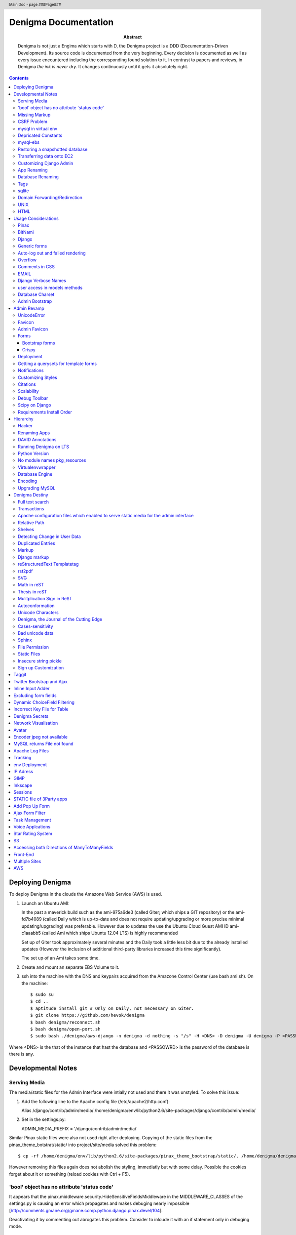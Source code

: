 .. header::
   Main Doc - page ###Page###

.. footer::
   ###Page###

=====================
Denigma Documentation
=====================

:Abstract: Denigma is not just a Engima which starts with D, the Denigma 
    project is a DDD (Documentation-Driven Development). Its source code is 
    documented from the very beginning. Every decision is documented as well as 
    every issue encountered including the corresponding found solution to it. 
    In contrast to papers and reviews, in Denigma *the ink is never dry*. It 
    changes continuously until it gets it absolutely right.

.. contents::

.. raw:: pdf

   PageBreak oneColumn

Deploying Denigma
=================

To deploy Denigma in the clouds the Amazone Web Service (AWS) is used.

1. Launch an Ubuntu AMI:

   In the past a maverick build such as the ami-975a6de3 (called Giter; which
   ships a GIT repository) or the ami-fd7b4089 (called Daily which is
   up-to-date and does not require updating/upgrading or more precise minimal 
   updating/upgrading) was preferable. However due to updates the use the
   Ubuntu Cloud Guest AMI ID ami-c1aaabb5 (called Ami which ships Ubuntu 12.04 LTS) is highly
   recommended

   Set up of Giter took approximately several minutes and the
   Daily took a little less bit due to the already installed updates (However the
   inclusion of additional third-party libraries increased this time significantly).

   The set up of an Ami takes some time.

2. Create and mount an separate EBS Volume to it.

3. ssh into the machine with the DNS and keypairs acquired from the Amazone
   Control Center (use bash ami.sh). On the machine::

   $ sudo su
   $ cd ..
   $ aptitude install git # Only on Daily, not necessary on Giter. 
   $ git clone https://github.com/hevok/denigma
   $ bash denigma/reconnect.sh
   $ bash denigma/open-port.sh
   $ sudo bash ./denigma/aws-django -n denigma -d nothing -s "/s" -H <DNS> -D denigma -U denigma -P <PASSWORD>


Where <DNS> is the that of the instance that hast the database and <PASSOWRD> is the password
of the database is there is any.

Developmental Notes
===================


Serving Media
-------------

The media/static files for the Admin Interface were intially not used and there
it was unstyled. To solve this issue:

1. Add the following line to the Apache config file (/etc/apache2/http.conf):

   Alias /django/contrib/admin/media/ /home/denigma/env/lib/python2.6/site-packages/django/contrib/admin/media/

2. Set in the settings.py:

   ADMIN_MEDIA_PREFIX = '/django/contrib/admin/media/'

Similar Pinax static files were also not used right after deploying.
Copying of the static files from the pinax_theme_botstrat/static/ into project/site/media solved this problem: ::

$ cp -rf /home/denigma/env/lib/python2.6/site-packages/pinax_theme_bootstrap/static/. /home/denigma/denigma/media

However removing this files again does not abolish the styling, immediatly 
but with some delay. Possible the cookies forget about it or something (reload 
cookies with Ctrl + F5).


'bool' object has no attribute 'status code'
--------------------------------------------

It appears that the pinax.middleware.security.HideSensitiveFieldsMiddleware in 
the MIDDLEWARE_CLASSES of the settings.py is causing an error which propagates 
and makes debuging nearly impossible
[http://comments.gmane.org/gmane.comp.python.django.pinax.devel/104].

Deactivating it by commenting out abrogates this problem. Consider to inlcude 
it with an if statement only in debuging mode.


Missing Markup
--------------

In the Wiki view.html the load markup tag raised an error. Including the 
"django.conrib.markup" in the settings.py fixed it 
[http://stackoverflow.com/questions/6399649/django-markup-templatetags-error].


CSRF Problem
------------

Submit forms such as those in the Wiki edit and search need to be tagged with a
{% csrf_token %}. This worked fine for the edit form 
[findhttp://jordanmessina.com/2010/05/24/django-1-2-csrf-verification-failed/]. 
However it failed on the search form. Deactivating by commenting out the django.middleware.csrf.CsrfViewMiddleware in the MIDDLEWARE_CLASSES resolved 
this problem, but is only a suboptimal solution. Adding a RequestContext 
handler to the render_to_response in the search view which was already present 
in the edit view resolved this issue 
[http://stackoverflow.com/questions/3197321/csrf-error-in-django].
15186745

mysql in virtual env 
--------------------

For interfacing with mysql of the purpose of database evolution 
libmysqlclient16-dev library is required 
[http://stackoverflow.com/questions/8868545/installing-mysql-for-python-within-virtual-environment].
Note that the Ubuntu 12.04 repository does not contain these specific library 
anymore, but rather that provides libmysqlclient-dev 
[http://askubuntu.com/questions/137788/problem-with-deleting-libmysqlclient16-dev-from-repository-of-12-04].

::

$ aptitude install libmysqlclient16-dev

$ pip install MySQL-python

Depricated Constants
--------------------

Runnig python denigma/manage.py migrate --list just returns that ENGINE is 
depriciated [http://jira.osqa.net/browse/OSQA-712].


mysql-ebs
---------
 
Prepare db for snapshot::

$ mysql -u root
$ FLUSH TABLES WITH READ LOCK;
$ SHOW MASTER STATUS;
$ SYSTEM sudo xfs_freeze -f /vol


Create Snapshot::

$ SYSTEM sudo xfs_freeze -u /vol
$ UNLOCK TABLES; # Release lock.
$ EXIT


Clean up::

$ sudo /etc/init.d/mysql stop
$ sudo umount /etc/mysql /var/lib/mysql /var/log/mysql /vol


Restoring a snapshotted database
--------------------------------

::

$ cd ..
$ sudo su
$ aptitude install git
$ git clone https://github.com/hevok/denigma
$ bash denigma/reconnect-ebs.sh
$ bash denigma/open-port.sh
$ sudo bash ./denigma/aws-django -n denigma -d nothing -s "/s" -H <DNS> -D denigma -U denigma -P <PASSWORD>

ec2-54-246-29-195.eu-west-1.compute.amazonaws.com

Transferring data onto EC2
--------------------------

It is considered to transfer the Denigma database directly onto an EC2 
instance. SFTP (secruity file transfer protocol) can be used via port 22 to 
directly exchange data with the EC2 instance. FileZilla can be used for this 
purpose [http://www.turnkeylinux.org/forum/support/20100413/how-do-you-get-data-and-out-ec2].
Add the keypair via settings [http://www.codestore.net/store.nsf/unid/BLOG-20111012-0812].
Settings in Ubuntu are at the terminal bar 
[http://superuser.com/questions/159846/change-filezilla-settings-in-ubuntu-linux-so-view-edit-uses-gedit].
Convert the keypair from .pem to .pkk 
[http://www.onebloke.com/2011/06/filezilla-sftp-and-amazon-ec2/].

::

$ sudo aptitude install filezilla

> Open the Site Manage
Host: <DNS>
Port: 22
Logon Type: Norma
User: Ubuntu 

> Edit > Settings
SFTP > Add keyfile...
Convert key

It is noted that when FileZilla transferes data to a EC2 instance it results 
into a block of the internet connection. Possible another port such as 21 has 
to be prefered for connecting to an EC2 instance via sFTP.


Customizing Django Admin
------------------------

Creating a admin folder in project template directory and modifying the 
original admin templates in this folder allows to do basic customization of the
admin interface. In this way for instance the title can be changed 
[http://overtag.dk/wordpress/2010/04/changing-the-django-admin-site-title/].


App Renaming
------------
A entire app can be renamed and the south migration history can be preserved by
performing defined steps [http://stackoverflow.com/questions/4566978/renaming-an-app-with-django-and-south;
https://github.com/ASKBOT/django-south-app-rename-example/commit/f7f2218af612922416b4164adae589e86de19951

Database Renaming
-----------------

There are several ways on how to rename a database. The simplest appears to use
a script which renames all tables in conjuction with another database table 
[http://stackoverflow.com/questions/67093/how-do-i-quickly-rename-a-mysql-database-change-schema-name].


Tags
----
There are at least two major reusable django apps. one is django-tagging
and the other is django-taggit
Django tagging impairs south schema migration. It raises an NoMigration 
exception similiar as reported for django.contrib.auth 
[http://stackoverflow.com/questions/2845697/south-migration-error-nomigrations-exception-for-django-contrib-auth].
The django tagging tables are now in Denigma but the app is not installed nor 
appear the tables to be probably linked. There seems to be only a relationship 
field in link table. This tables and the link relation should probaly be 
removed via raw sql statements before it is intended to implment tagging.

django-taggit, an alternative to django-tagging also some has issues. For 
instance, tags cannot direclty be added to the admin list filter but it works 
by adding tag__name instead of tags [https://groups.google.com/forum/?fromgroups=#!topic/django-taggit/9FwdigQDrJ4]. A patch was proposed for this issue 
[https://groups.google.com/forum/?fromgroups=#!topic/django-taggit/9FwdigQDrJ4].


sqlite
------

sqlite is a leightweight sql database variant. There are two versions of 
sqlite3:

One is a python module, the other is a executable application.
The manage.py dbshell uses the latter one and complains if it is not installed 
[https://groups.google.com/forum/?fromgroups#!topic/django-users/4YMFm1C14tk[1-25]].


Domain Forwarding/Redirection
-----------------------------

The frame redirection causes that numerous external links are not functional and sub 
folders are not displayed.

How to set up domain forwarding so that it
only replaces the base address?

Just to explain the problem:

Let's assume you have a server address (http://myserver.com) and you have
full root control over the server. You also have a domain (e.g. from 1&1) which
you can set up either to http or frame forwarding (http://mydomain.org).

If you do http-forwarding http://mydomain.com just redirects to the server
address (http://myserver.com) and subfolders
(http://myserver.com/subfolder/) are displayed correctly.

So if you made a frame forwarding to http://myserver.com and it works as it
displays http://mydomain.org in the address bar and the content of
http://myserver.com but if you when navigate on the site tree it does not show
any "subfolder", e.g. http://myserver.com/subfolder/. Rather than it
just converts everything to http://mydomain.org in the address bar.

So now the question is how to set it up that it displays the domain name
and the subfolders, e.g. http://mydomain.org/subfolder/, and only
replaces the base address of the server?
#
A possibility would be to edit the .htaccess file
[http://support.lunarpages.com/knowledge_bases/article/549].

The .htaccess file: [http://en.wikipedia.org/wiki/Htaccess].


Enabling user of .htaccess
[https://help.ubuntu.com/community/EnablingUseOfApacheHtaccessFiles].
Using .htaccess [http://www.joeldare.com/wiki/linux:using_.htaccess_on_ubuntu].
DNS setup: the full story: http://support.webvanta.com/support_article/615695-dns-setup-the-full-story#Makingthebasedomainnamework

Same issue: http://stackoverflow.com/questions/10112953/url-subfolders-not-shown-while-using-yahoo-maked-forwarding

Exactly the same problem: http://stackoverflow.com/questions/2208728/forwarding-from-domain-names-whithout-using-frames?rq=1

http://www.tonybhimani.com/2008/01/26/domain-redirection-using-apache-mod_rewrite-and-htaccess/

http://www.widexl.com/tutorials/mod_rewrite.html

Changing domain names with mod_rewrite: http://www.webmasterworld.com/forum92/152.htm
Name-based Virtual Host Support:  http://httpd.apache.org/docs/2.2/vhosts/name-based.html

redirect subdomains bar one: http://stackoverflow.com/questions/9712352/redirect-subdomains-bar-one

The solution to this dilema is to set up an A-Record in the DNS configuration 
of the domain provider. The nameserver of the provider can be used and the 
elastic IP address inserted into the configuration.


UNIX
----

Take the opportunity to venture in to the wonderful land of UNIX. It will make
your life much, much easier. If you have the option, install Linux beside your
Windows in a dual boot setting and after that, Django and ALL Django app 
godness is just one command away.

Most hosting environents use Linux, that's why it is better to use Linux for 
development too.

Linux + nginx + uwsgi = awesome


To run the server locally on a specific port, pass the ip to the manage.py by 
running it: ::

$ ./manage.py runserver 0.0.0.0:8001

or ::

$ ./manage.py runserver localhost:8002


HTML
----

Severel ways exist to change the color of a hyperlink. For instance it is 
possible toe add a style attribute and insert a color property.

<a herf="change-hyperlink-color.html", style="color: #CC0000">change hyperlink color</a>


Usage Considerations
====================

Storage of data on an EBS snapshot is cheap 
[https://forums.aws.amazon.com/message.jspa?messageID=172925].
Pricing for EBS snapshots:
- Daily: bytes*24
- Monthly:bytes*24*dayes of the months


Pinax
-----

Pinax is a framework build on top of Django that aims to provide several 
reusable apps. The latest development version is 0.9b1.dev10. The basic website 
tab is defined in templates/site_base.html and the actual text is localizable 
resource files like locale/LC_MESSAGES/django.po.
The django.po files are autogenerated via: ::

$ ./manage.py makemessages -l en

Gettext need to be installed to get this commadn work:
sudo aptitude install gettext


BitNami
-------

BitNami provides a DjangoStack for deploying projects in the cloud.
The updated BitNami stack includes  Django-1.5 (bitnami-django-stack_).
It mightbe interesting to try their images.
However it is not recommended to use any
stack as it restricts choices and overloads the server with application which 
might be not used as well as takes of the implementation details and limits 
customation.

.. _bitnami-django-stack: http://blog.bitnami.org/2012/11/django-15-beta-geodjango-support-for.html

Django
------

The high-level python-based web framework Django encourages rapid development 
and clean, pragmatic design. It was innitially developed by a fast-moving 
online-news operation. It was designed to hadle two challanges:

1. intensive deadlines of a newsroom

2. stringent requirements of expierenced Web developers.

Django allowas to build high-performing, elegant Web applications quickly.


Generic forms
-------------

A generic detail form as well as the admin form can not have a modifable 
created and updated field which are defined in the database model as 
auto_now_add and auto_now.


Auto-log out and failed rendering
---------------------------------

Some views such as the Wiki and the experts invoke auto-log out and wrong 
rendering of the branding etc. It appears that adding the request context to 
the render_to_response fixes this issue. It might be because things like user site name is used in the upper most templates. Inclusion of the RequestContext is sufficient to eliminate 
this issue entierly.


Overflow
--------

Longer pages lead to the inclusion of a scroll bar which provokes a shift of
the header to the left site.

It can be avoided by enforcing the scrollbar for all pages 
[http://www.daniweb.com/web-development/web-design-html-and-css/threads/336106/thirteen-ore-more-rows-in-a-table-makes-my-header-shift].

<style>body { overflow:scroll; }</style>

There are alternative solutions 
[http://hicksdesign.co.uk/journal/forcing-scrollbars-now-even-better].


Comments in CSS
---------------

The synthax for commenting in CSS code is enclosing slash-asterisk:

/* comment */

/* multiline 
comment */

For details on the synthax and base data types in CSS see 
[http://www.w3.org/TR/CSS2/syndata.html].

Ctrl + F5 reloads the cached style in the browser.


EMAIL
-----

There are two major possibilities to set up an email server.
First Configure the email server yourself or use a third party provider.
There are for instance AWS SES Google Apps' gmail 
[http://stackoverflow.com/questions/5123098/aws-ses-vs-google-apps-gmail].

The Amazon Simple Email Service (SES) can be used under the Free Tier 
[http://aws.amazon.com/ses/].

Django can easily be configured to use the SES service 
[http://hmarr.com/2011/jan/26/using-amazons-simple-email-service-ses-with-django/] via django-SES.

First of all a Email address was added to the SES account and verified.

django-ses was added to the requirements/project.txt and installed locally.

Both the Email address of ADMINS and CONTACT_EMAIL was set to the Email 
address, but neither one appeared to be cruical.
AWS access and secret keys were defined in key.py as well as email backend 
(nothing else):

AWS_ACCESS_KEY_ID = 'YOUR-ACCESS-KEY-ID'

AWS_SECRET_ACCESS_KEY = 'YOUR-SECRET-ACCESS-KEY'

EMAIL_BACKEND = 'django_ses.SESBackend'

This setup was tested locally by running the server (this was not critical) and going into the

::

$ ./manage.py shell

::

>>> from django.core.mail import send_mail
>>> send_mail("Subject", "Text", 'name@xyz.com', ['name@xyz.com'], fail_silently)

Testing now wether the server need to run to get it working.

Messaging via pasted items only works by placing DEFAULT_FROM_EMAIL constant 
into the settings.

A restriction of SES is that it only allows sending Emails, but not retrieving. 
For this purpose gmail is suitable 
[http://stackoverflow.com/questions/10640507/how-to-configure-email-accounts-like-supportxyz-com-or-feedbackxyz-com-on-aws].
In such AWS SES will be used to send mail and mail will be recieved by the 
domain's Gmail user.

After creating by account by Google APPs, domains can be added by visiting 
www.google.com/a/domain.tld. Following the instruction a html Email 
conformation can bea ccomplished. Then MX records if the domain provider need 
to be changed as instructed. This may take up to 24 hours.

DNS stands for Domain Name System (Internet address book). CNAME are for 
subdomain [http://support.google.com/a/bin/answer.py?hl=en&answer=53340].

Evolution can be configured to access Email handled by gmail 
[https://help.ubuntu.com/community/UsingGmailWithEvolution].

Office can also be configured to directly use the domain by changing the MX 
records
[http://onlinehelp.microsoft.com/en-us/office365-enterprises/gg584186.aspx].

SES can alternatively also be used with Postman and Postix
[ Using Amazon SES in Python with Postman and Postfix], but here Django will be used.

For sending Emails via gmail account a few settings need to be declared
[http://stackoverflow.com/questions/6914687/django-sending-email].

Gmail can be used to send Emails of a specfific domain via SES. However,
the Email address of this domain can not be addressed via SES as it is sayed to be blacklisted. Fortunately, it is not necessary to send Emails from Denigma to Denigma so far.  


For debugging set the following::

    EMAIL_BACKEND = 'django.core.mail.backends.console.EmailBackend'

This will have the effect that it tires to send to the console instead.

Django Verbose Names
--------------------

The representative name of a model in admin can be ovewritten via a meta class:

.. code-block:: python

    class Meta:
        verbose_name = "foo"
        verbose_name_plural = "foobars"


user access in models methods
-----------------------------

To access current user information in the models.py for templated views the request.user should be passed to the e.g. models methods. For the Admin interface the request user can be passed in the admin.py under the method save [http://stackoverflow.com/questions/10991460/django-get-current-user-in-model-save].


Database Charset
----------------
The default charset in MySQL is latin1, which is suboptimal as it only provides
a very limited character set. utf8 is the apparently best coding format. To
convert a table. To convert a given table to utf8 command this: ::
    ALTER TABLE <table_name> CONVERT TO CHARACTER SET utf8;

The whole database should better have utf8 as default set and therefore a total
conversion is required.


Admin Bootstrap
---------------
To install bootstrap look for the admin interface: ::

    $ git clone https://github.com/gkuhn1/django-admin-templates-twitter-bootstrap/
    $ pip install -e git+https://github.com/gkuhn1/django-admin-templates-twitter-bootstrap/#egg=django-admin-templates-twitter-bootstrap


An alternative alpha version of a restyling of the django admin done with Bootstrap
 can simple be plugged in by installing the app [https://github.com/riccardo-forina/django-admin-bootstrapped].

Other apps providing bootstrap templates for django.contrib:

- https://github.com/michaelhelmick/django-bootstrap-admin
- https://github.com/gkuhn1/django-admin-templates-twitter-bootstrap
- https://github.com/riccardo-forina/django-admin-bootstrapped
- https://github.com/aobo711/bootstrap-django-admin
- https://github.com/zbyte64/django-hyperadmin

Admin Revamp
============
A django-nuke uses a class per page and populate templates with widgets (php-nukes_).
A POC of django-hydro the widget composition framework using bootstrap
[https://github.com/amirouche/django-hydro].

django-hydro was renamed into django-composite [https://github.com/django-composite/django-composite-admin].
[https://speakerdeck.com/amiramazig/django-composite]

.. php-nuke: http://en.wikipedia.org/wiki/PHP-Nuke

UnicodeError
------------

Some text raise UniCodeError when tried to print to terminal.
The follwing transformation solves this problem:
text = text.encode('ascii', 'ignore') 
[http://stackoverflow.com/questions/3224268/python-unicode-encode-error].


Favicon
-------
The small icon in the address bar is called favicon.ico [1].
There are eat least three different ways to implement it [2].
1. On apache server by adding this to the httpd.conf [2,3]: ::
    LoadModule alias_module modules/mod_alias.so
    <LocationMatch "^/favicon.ico">
        SetHandler default
    </LocationMatch>
    alias /favicon.ico /home/denigma/denigma/media/img/favicon.ico
2. On URLconf [2,4-5]: ::
    url(r'^favicon\.ico$', 'django.views.generic.simple.redirect_to',
       {'url': '/media/img/favicon.ico'}), # Site icon
3. In the base template header (such as theme_base.html) [2,5]: ::
    <link rel="shortcut icon" type="image/x-icon" href="/media/img/favicon.ico">
    <link href="/media/img/favicon.ico" rel="icon" type="image/x-icon">

All three were implemented but only third approach seems to work.
The respective icon was generate with GIMP by using a png to start with
If transparency is desired an alpha layer (if not allready there) and
the background color removed. The ong was scaled to 16x16 pixel (px) [6,7].

[1] http://en.wikipedia.org/wiki/Favicon
[2] http://community.webfaction.com/questions/774/create-an-icon-for-a-django-app
[3] http://www.pkshiu.com/loft/archive/2008/08/serving-favicon-in-an-django-app-using-apache
[4] http://www.netboy.pl/2011/10/add-favicon-ico-robots-txt-to-a-django-project/
[5] http://www.codekoala.com/blog/2008/setup-faviconico-django/
[6] http://www.aha-soft.com/faq/make_website_icon.htm
[7] http://tools.dynamicdrive.com/favicon/

Admin Favicon
-------------
In Django-1.4 the Favicon did not appear in the admin for unknown
reason as it worked well in Django-1.3. Several ways allow to put
an favicon into the admin [http://jaredforsyth.com/blog/2010/apr/6/giving-django-admin-favicon/].


Forms
-----

Bootstrap forms
~~~~~~~~~~~~~~~
To inlcude a bootstrap form to the following [1]: ::
   {% load bootrap_tags %}
   ...
   <form>
      <legend>A Form</legend>
      {% csrf_token %}
      {{ form|as_boostrap }}
      <div class="form-actions">
        <a href="form-actions">
        <button type="submit" class="btn btn-primary">Save changes</button>
     </div>
   </form>

Dropdown should better be triggered by hover [2-4].

[1] https://github.com/pinax/pinax-theme-bootstrap
[2] https://github.com/chrisdev/pinax-theme-foundation/pull/19
[3] http://stackoverflow.com/questions/8878033/how-to-make-twitter-bootstrap-menu-dropdown-on-hover-rather-than-click
[4] http://jsfiddle.net/ekjxu/

Crispy
~~~~~~
The best way to have DRY django form is `django-crispy` form which allow to define the form in python and provides tag
and filter to quickly render forms in a div format while providing an eneromous amount of capability to configure and 
control rendered HTML [https://github.com/maraujop/django-crispy-forms]. `crispy-forms` is very well documented:
[http://django-crispy-forms.readthedocs.org/en/d-0/index.html].


Deployment
----------
The requirements are not installed on the local env.
On installing the requirements locally, it was found that MySQL-python-1.2.4b3 could not be installed
because distribute was only version 0.6.24, but version 0.6.28 is required. The same version is
installed on the global pip on deployment. It was also noted that MySQL-python had to be pythoinstalled
extra during deployment. Therefore, the most rational explaination might be that pip failed during
deployment. virtualenv & distribute shall be always kept up-to-date: ::

    . env/bin/activate
    pip install --upgrade distribute

Need ot figure out how to update virtualenv.


Getting a querysets for template forms
--------------------------------------
In order to obtain a queryset from template forms for many-to-many relationships,
the `.getlist('field') can be used on the request.POST method.


Notifications
-------------
[https://github.com/yourcelf/btb/issues/3]


Customizing Styles
------------------
The bootstrap hero-unit was modified to have less margin: ::

}
.hero-unit {
  padding: 6px; /* 60 */
  margin-bottom: 30px; /* 3 */
  background-color: #f5f5f5; /* f5f5f5; 993399 FF99CC */ FFEEEE ffeeff
  -webkit-border-radius: 6px;
  -moz-border-radius: 6px;
  border-radius: 6px;
}

Citations
---------
If you want to build a ship, do not drum up the men to gather the wood, divide the work and give orders.
Instead teach them to yearn for the vast and endless sea. - Antoine de Saint-Exupery

If you want to construct an Enigma do not drum up the mean to gather the pieces, divide the work and give orders.
Instead teach them to yearn the vast and endless possibilities of Denigma. - Hevok


Scalability
-----------
A scalable system doesn't need to change when the size of the problem changes.
* Accommodate increased usage
* Accommodate increased data
* Maintainable.

There are two kinds of scalabality:
* Vertical scalability: buying more powerful hardware, replacing what you already own.
* Horizontal scalability: buying additional hardware, supplementing what you already own.

Horizontal scalability is the ability ro increase a system's capacity by adding more
processing units (services)


Debug Toolbar
-------------
Since Django-1.4 the developmental status side bar does not react to hide any more.
Upgrading to djang-toolbar-0.9.4 solved this issue.


Scipy on Django
---------------
Scipy installation conflicts with Django which can be resolved by putting the following
into the httpd.conf which does something about sub interpreters [1]: ::

    <Directory /usr/local/www/wsgi-scripts>
        WSGIApplicationGroup %{GLOBAL}
           Order allow,deny
           Allow form all
    </Directory>

[1] http://stackoverflow.com/questions/7819588/using-scipy-stats-stats-in-django-after-deployment


Requirements Install Order
--------------------------
pip does not install the packages in a requirements file in order [1-2]. Install separate requirements file enables to control
the order (e.g. install numpy before Biopython).

[1] http://stackoverflow.com/questions/10937735/installing-three-packages-at-once-fails-pip-install-numpy-pil-aptus-but-indiv
[2] http://stackoverflow.com/questions/5394356/how-to-specify-install-order-for-python-pip

MySQL-python was not installed after deployment.


Hierarchy
=========
django-mptt enables the construction of relational tree structures
[http://django-mptt.github.com/django-mptt/index.html#].
To enable mptt needs added to the requirements, installed and added to the installed apps in Config: ::

     nano requirements/project.txt
     ...
     -e git+https://github.com/django-mptt/django-mptt/#egg=django-mptt
     ...

     nano settings.py
     ...
     INSTALLED_APPS = (
     ...
     'mptt',
     ...

In order to add hierarchy to an model import `MPTTModel` and `TreeForeignKey`.
Then lets the model inherit from MPTTModel instead of models.Model and add a parent field as well as
a MPTTMeta class defining the name/title field: ::

    nano models.py
    ...
    from mptt.models import MPTTModel, TreeForeignKey
    ...
    class Classification(MPTTModel):
    ...
        parent = TreeForeignKey('self', null=True, blank=True, related_name='children')
        ...
        class MPTTMeta:
           order_insertion_by = ['title'] # or name or something similar.
        ...
If it is added to an model with existing data it will ask for default values by doing a south data
migration. Simply specify 0 for those, but make sure to run in the ./manage.py shell tree rebuild: ::

    ./manage.py schemamigration annotations --auto
    ./manage.py migrate annotations
    ./manage.py shell
    from annotations.models import Classification
    Classification.objects.rebuild()

That is it, the model should now support hierarchical structures.
To display the hierarchy in the view/template load the `{% mptt_tags %}` template tag
and iterate over the recursetree passed data objects: ::

    nano views.py
    ...
    def classifcations(request):
        return render_to_response("classifications.html",
                            {'nodes': Classification.objects.all()},
                            context_instance=RequestContext(request))
    ...

    nano classifcations.html
    ...
    {% load mptt_tags %}
    <ul>
        {% recursetree nodes %}
            <li>
                {{ node.name }}
                {% if not node.is_leaf_node %}
                    <ul class="children">
                        {{ children }}
                    </ul>
                {% endif %}
            </li>
        {% endrecursetree %}
    </ul>
    ...

An the name of parent attribute does not to be `parent`, but than has to be specified in the MPTTMeta class: ::

    nano models.py
    ...
    MPTTMeta:
        order_insertion_by = ['name']
        parent_attr = 'category'
    ...

MPTT hierarchy can be integrated with the admin by subclasssing `MPTTModelAdmin` and registration: ::

    nano admin.py
    ...
    from models import Classification
    ...
    from mptt.admin import MPTTModelAdmin
    ...
    class ClassificationAdmin(MPTTModelAdmin): pass
    admin.site.register(Classification, ClassificationAdmin)

However this works not well in combination with django-reversion. Either one can be used combined mixins do not
work as both provide alternative template for the list view [http://django-mptt.github.com/django-mptt/mptt.admin.html].

MPTT has `TreeManyToManyField`, thus it might be possible to have a child with more than one parent.
Althought the structure does not remain a tree anymore, it becomes a graph.

Hacker
------
A hacker is someone who strives to solve problems in elegant and ingenious
ways. Part of the path to elegantly solving problems is to use tools that solve
sub-problems very-well.


Renaming Apps
-------------
The gallery app will be renamed to media to accommodate a more general purpose.
The photourl model will be renamed to image as it is more appropriate.

The many-to-many tables had to be altered manually with raw sql: ::

    ALTER TABLE data_entry_images CHANGE photourl_id image_id INT NOT NULL;
    ALTER TABLE data_change_images CHANGE photourl_id image_id INT NOT NULL;
    ALTER TABLE blog_post_images CHANGE photourl_id image_id INT NOT NULL;
    ALTER TABLE annotations_species_images CHANGE photourl_id image_id INT NOT NULL;
    ALTER TABLE annotations_tissue_images CHANGE photourl_id image_id INT NOT NULL;
    ALTER TABLE taxonomy_images CHANGE photourl_id image_id INT NOT NULL;


DAVID Annotations
-----------------
The DAVID API python bindings require suds. suds conflicts with the DjDt django debug toolbox.
Specifically an error is raised during authentication
[http://stackoverflow.com/questions/10071005/nonetype-object-has-no-attribute-str-in-suds].
suds-htj claims to have eliminated this issue [https://github.com/bradleyayers/suds-htj/tree/master/suds].


Running Denigma on LTS
----------------------
MySQLdb installation faileD with `EnvironmentError: mysql_config not found`.

    aptitude install libmysqlclient-dev
    pip install MySQL-python

Executing ./manage.py runserver fails with this error:
 _mysql_exceptions.OperationalError: (1130, "Host 'ip-10-48-111-27.eu-west-1.compute.internal' is not allowed to connect to this MySQL server")

Also the EBS appears not to be connected.
Perhaps because the secruity group need to be default.

Python Version
--------------
The hypergeomtric test requires a lngamma function. Scipy provides it, but as Scipy has known
issues with virtualenv django deployment alternative solutions are seeked. Python build-in math
module provides also an lngamma function, however this was also included in 2.7+ versions.
For this reason it is considered to install Python-2.7.4 and make it to the default installation.

ln -sf /home/ubuntu/Downloads/Python-2.7.3/python /usr/bin/python

ls -l /usr/bin/python*

apt-get install python2.7

ln -s /usr/bin/python2.7 /usr/bin/python

sudo update-alternatives --install /usr/bin/python python /usr/bin/python2.7 40


http://stackoverflow.com/questions/5233536/python-2-7-on-ubuntu

http://eli.thegreenplace.net/2011/10/10/installing-python-2-7-on-ubuntu/

http://www.linuxquestions.org/questions/debian-26/change-default-python-version-605397/

http://www.linuxquestions.org/questions/debian-26/how-do-i-get-apt-get-to-completely-uninstall-a-package-237772/

http://stackoverflow.com/questions/8764562/installed-a-python2-7-as-an-alternate-but-path-to-default-2-6-is-destroyed-sys

http://forums.debian.net/viewtopic.php?p=84898

http://codeghar.wordpress.com/2009/01/27/update-alternatives-in-debian/


http://devopsni.com/blog/2012/03/installing-python2-and-python3-on-ubuntu-maverick/

apt-get install python2.7
apt-get remove python-virtualenv
wget http://pypi.python.org/packages/source/v/virtualenv/virtualenv-1.7.1.2.tar.gz
tar xzf virtualenv-1.7.1.2.tar.gz
cd virtualenv-1.7.1.2.tar.gz
/usr/bin/python2.6 setup.py install
apt-get install liblzma-de
apt-get install libgdbm-dev

wget http://python.org/ftp/python/2.7.3/Python-2.7.3.tgz

pip install orb
orb init2.7 env

upgrading python seems to be more challenging as initial anticipated. Therefore it is considered to
deploy Denigma directly onto an Ubuntu instance with LTS 12.4 and Python-2.7 installed as default.


No module names pkg_resources
-----------------------------
On deployment the requirement were not installed at all and checking the pip freeze in the virtualenv raised an error,
which was also raised during installation.

An apparent solution is to fix distribute with this command: ::

    curl http://python-distribute.org/distribute_setup.py | python

However, closer inspection of the root of this error gave a simplier solution. It turns out that that the distribute
installation in the virtualenv corrupts it. Therefore this command was excluded from aws-django deplyoment script: ::

    sudo pip -E /home/$LOCAL_USER/env install distribute


Virtualenvwrapper
-----------------
http://virtualenvwrapper.readthedocs.org/en/latest/

#234567891123456789212345678931234567894123456789512345678961234567897123456789



Database Engine
---------------
Moving to the newest Ubuntu version caused issues with ForeignKeys to new created tables
[http://stackoverflow.com/questions/6178816/django-cannot-add-or-update-a-child-row-a-foreign-key-constraint-fails].
The reason for this was that the all Denigma db tables were MyISAM but the most recent version of MySQL has
InnoDB as default. Therefore all tables were converted into InnoDB in one go.

References:
http://highervisibilitywebsites.com/convert-your-mysql-database-myisam-innodb-and-get-ready-drupal-7-same-time

http://kvz.io/blog/2010/04/27/convert-all-tables-to-innodb-in-one-go/


Encoding
--------

SELECT default_character_set_name FROM information_schema.SCHEMATA
WHERE schema_name = "database_name";


To switch the charset default of the entire database run: ::

    ALTER DATABASE <database_name> CHARACTER SET utf8;

mysqldump --add-drop-table database_to_correct | replace CHARSET=latin1 CHARSET=utf8 | iconv -f latin1 -t utf8 | mysql database_to_correct

mysqldump --add-drop-table denigma | replace CHARSET=latin1 CHARSET=utf8 | iconv -f latin1 -t utf8 | mysql denigma

(env)root@ip-10-227-123-178:/home/denigma# mysqldump --add-drop-table denigma | replace CHARSET=latin1 CHARSET=utf8 | iconv -f latin1 -t utf8 | mysql denigma
mysqldump: Got errno 32 on write

mysqldump --add-drop-table denigma | replace CHARSET=latin1 CHARSET=utf8 | iconv -f latin1 -t utf8 | mysql
denigma

annotation_tissue, blog_post, datasets_gendr, datasets_reference, lifespan_factor

Upgrading MySQL
---------------
MySQL 5.6 is released an upgrade should work as described here:
[http://www.ovaistariq.net/490/a-step-by-step-guide-to-upgrading-to-mysql-5-5/]

Download binary: ::

    cd /root/
    wget http://dev.mysql.com/get/Downloads/MySQL-5.5/mysql-5.5.11-linux2.6-i686.tar.gz/from/http://mysql.llarian.net/
    http://dev.mysql.com/downloads/mysql/5.6.html


Denigma Destiny
===============
There shall always be a development version of Denigma and
eventually an experimental Destiny version which has
fundamental differences in conceptions:

| Denigma Development
| Ubuntu 12.04
| Python 2.7.3
| Django 1.4.2
| MySQL 5.5
| Engine=InnoDB
| Encoding=utf8

| Denigma Destiny
| Ubuntu 12.04
| Python 3.01
| Django 1.5.1
| PostgresSQL


References:
* http://codex.wordpress.org/Converting_Database_Character_Sets
* http://en.gntoo-wiki.com/wiki/Convert_latin1_to_UTF-8_in_MySQL
* http://www.bluebox.net/news/2009/07/mysql_encoding/
* http://blog.hno3.org/2010/04/22/fixing-double-encoded-utf-8-data-in-mysql/
* http://pastebin.com/iSwVPk1w
* http://en.gentoo-wiki.com/wiki/Convert_latin1_to_UTF-8_in_MySQL
* http://www.bothernomore.com/2008/12/16/character-encoding-hell/
* http://manpages.ubuntu.com/manpages/hardy/man1/iconv.1.html
* http://blog.oneiroi.co.uk/mysql/converting-mysql-latin1-to-utf8/
* http://blogs.law.harvard.edu/djcp/2010/01/convert-mysql-database-from-latin1-to-utf8-the-right-way/

Full text search
----------------
As InnoDB lacks full text-search, it can be supported via Sphinx http://astellar.com/2011/12/replacing-mysql-full-text-search-with-sphinx/].

Transactions
------------
Bulk updates of data records can be achieved with the use of transactions.
Simply decorate the function that requires bulk update with transaction commit on success: ::

    from django.db import transaction

    @transaction.commit_on_success
    def function():
        i = 1
        entries = Entry.objects.all()
        for entry in entries:
            entry.rank = i
            i += 1

Reference:
* http://stackoverflow.com/questions/3837699/bulk-updating-a-table
* http://stackoverflow.com/questions/9521936/django-bulk-update-based-on-calculation

Apache configuration files which enabled to serve static media for the admin interface
--------------------------------------------------------------------------------------
# Steps that were undertaken to serve media but later found to be not required:

## Copy all admin media files to project media folder:
cp -a /home/denigma/env/lib/python2.6/site-packages/django/contrib/admin/media/* /home/denigma/denigma/media

## Establish a link between the admin media and served media:
sudo ln -s /home/denigma/env/lib/python2.6/site-packages/django/contrib/admin/media/ /var/www/media


Relative Path
-------------
Python modules (including Django apps) have a __path__ attribute which informs where they are on
the filesystem: ::

    import os, app; path = os.path.abspath(app.__path__)

Similiar the path to the project can be set in configuration like this: ::

   PROJECT_ROOT = os.path.dirname(os.path.abspath(__file__))


Shelves
-------
Inclusion of shelves for the annotation mapping algorithm leads to appearance of the following warning multiple times
whenever the development server is restarted: ::

    Exception TypeError: "'NoneType' object is not callable" in  ignored

This circumstance is well known and related ot the not properly closed shelves
[http://www.gossamer-threads.com/lists/python/dev/755445].
An solution might be to only open the shelves if an mapping will be instanced. However as long it does not appear to
cause any major performance decrease or problems it is not considered to be an main issue.

TODO list manager app.
multi-ser-functionality

Detecting Change in User Data
-----------------------------
Changes made on the user model can be registered with the use of a "pre_save".
signale.kwargs['instance'] will contain the updated record and the old record can be
obtained with "User.obects.get(id=user.id) if user.pk else None".

Duplicated Entries
------------------
Whiching entries via the Q function e.g. filtering on tags and categories, resulted in duplicated entries within the
queryset. Adding the method `distinct` on the queryset eliminated duplicates.


Markup
------

Different leightweight markup languages have all their own strength and weakenings
[http://vimeo.com/14300874].

Django markup
-------------
Django contrib markup is marked for deprication.
Therefore a replacement needs to be considered.
Some libraries are contenders in this space.

django-stify: http://code.google.com/p/django-rstify/
https://github.com/bartTC/django-markup
http://packages.python.org/django-markup/
django-MarkWhat: https://github.com/Alir3z4/django-markwhat

reStructuredText Templatetag
----------------------------
The restructuredtext templatetag provided by django contrib markup module has 
problems with rendering the title if it appears immeditaly at the beginning.
This attributed to a normal behaviour of docutils and several there are several
solutions_. The best approach appears to be the use of the html_body instead of
fragment. Therefore an optimazed templatetag called "reST" was created.

.. _solutions: https://groups.google.com/forum/?fromgroups=#!topic/django-users/E_eOAwzCS4I


rst2pdf
-------
Converting an reST file into a PDF causes problems with the images.
It seems the error stems from being PIL having not zlib support
(rst-pil-problem_).
Prior installation of some dependencies before installing PIL with pip is claimed to resolve
this issue (install-python-imaging-library-pil_).

A possible solution path is the following (install-pil-virtualenv-on-ubuntu_):

1. Install the build dependencies: ``sudo apt-get build-dep python-imaging``
2. Symlink the libraries : ::

    sudo ln -s usr/lib/`uname -i` -linux-gnu/libfreetype.so /usr/lib/ # sudo ln -s /usr/lib/x86_64-linux-gnu/libfreetype.so /usr/lib/
    sudo ln -s usr/lib/`uname -i` -linux-gnu/libjpeg.so /usr/lib/ # sudo ln -s /usr/lib/x86_64-linux-gnu/libz.so /usr/lib/
    sudo ln -s usr/lib/`uname -i` -linux-gnu/libz.so /usr/lib/ # sudo ln -s /usr/lib/x86_64-linux-gnu/libjpeg.so /usr/lib/

    # Note: Substitute "i386-linux-gnu" for "x86_64-linux-gnu" if on i386

3. Install Python Image Library: ``pip install PIL``

.. _install-python-imaging-library-pil: http://askubuntu.com/questions/156484/how-do-i-install-python-imaging-library-pil
.. _rst-pil-problem: https://groups.google.com/forum/?fromgroups=#!msg/rst2pdf-discuss/4aCt9bRWSO8/ULJ9QC2-EskJ
.. _install-pil-virtualenv-on-ubuntu: http://www.sandersnewmedia.com/why/2012/04/16/installing-pil-virtualenv-ubuntu-1204-precise-pangolin/

Reportlab 2.6 does not work well with rst2pdf, although Reportlab2.5 works.
There are two possibilities either monkey path rst2pdf/reportlab or use the
older version (rst-reportlab-issue_).

The alternative is to change line 527 in rst2pdf/styles.py: ::

    reportlab.platypus.tables.CellStyle1.fontname=self['base'].fontName

    # to:

    reportlab.paltypus.tables.CellStyle.fontname=self['base'].fontName

.. _rst-reportlab-issue: http://code.google.com/p/rst2pdf/issues/detail?id=474

rst2pdf can generate presentations with the command `rst2pdf file.rst -b1 -s slides.style`
whereby file containing style information is supplied (rst-presentations_).

.. _rst-presentations: http://lateral.netmanagers.com.ar/stories/BBS52.html

SVG images are supported by rst2pdf if svglib is installed: ``pip install svglib``

To activate math install the following dependencies__: ::

    apt-get install libpng-dev libjpeg8-def libfreetype6-dev
    pip install matplotlib

.. __dependencies: http://stackoverflow.com/questions/9829175/pip-install-matplotlib-error-with-virtualenv

Further information can be found in the rst2pdf-manual_.

.. _rst2pdf-manual: http://rst2pdf.googlecode.com/svn/trunk/doc/manual.txt

rst can also alternatively be used with S5 which is a presentation way
embedded in the browser (rst2s5_)

.. _rst2s5: http://docutils.sourceforge.net/docs/user/slide-shows.html

SVG
---
svg are vectorized graphics. They can be created with for instance inkscape_.
rst2pdf can incorporate SVGs into documents, though
a library need to be installed. There are two alternative libraries producing
slightly different visual representations of SVGs (issues-with-svgs_): ::

  1. svglib: ``pip install svglib``
  2. UniConverter_

.. _inkscape: http://inkscape.org/
.. _issues-with-svgs: http://code.google.com/p/rst2pdf/issues/detail?id=188
.. _UniConverter: http://sk1project.org/modules.php?name=Products&product=uniconvertor&op=download

SVG support requires extra software installed. For best quality the `inkscape extension`_ can be used
and pdfs generated with it that can in turn be used by rst2pdf.

.. _`inkscape extension`: https://groups.google.com/forum/?fromgroups=#!topic/rst2pdf-discuss/lKbXk-c2PtM

svg2rlg_ is an updated alternative to other svg libraries.

.. _svg2rlg: https://groups.google.com/forum/?fromgroups=#!topic/rst2pdf-discuss/QXeHG_Gq8T0

Math in reST
------------
There are many ways to embed math formulas into reST (math-in-reST_).

.. _math-in-reST: http://forrestyu.net/art/math-in-restructuredtext/

Thesis in reST
--------------
Straight reST can be used write a `master thesis`_
and modified version of Sphinx can produce a PhD thesis (sphinxtr_).
A modified rst2html generates nice `research articles`_
A `reST API`_ is available online.
A nature science bibliothek extension of sphinx manages scientifc citations (sphinx-natbib_).

.. _`master thesis`: http://blogs.igalia.com/mrego/2009/11/23/mswl-ends-master-thesis-restructuredtext/
.. _sphinxtr: http://jterrace.github.com/sphinxtr/singlehtml/index.html#document-index.]
.. _`research articles`: http://www.loria.fr/~rougier/coding/python.html
.. _`reST API`: http://rst.projectfondue.com/
.. _sphinx-natbib: http://wnielson.bitbucket.org/projects/sphinx-natbib/
.. _latex_rest: http://comments.gmane.org/gmane.text.docutils.user/6644


Mulitplication Sign in ReST
---------------------------
muplication sign or related special characters can be inserted into a reST document by
`inserting the unicode character`_.


.. _`inserting the unicode character`: http://stackoverflow.com/questions/6369049/how-do-i-write-the-multiplication-sign-in-restructuredtext-rest

Autoconformation
----------------
In bash scripts user input questions should be autoconfirmed.
One way is to implement this automation is to flag installation commands
with -y (confirmaton-scripting_).

.. _confirmation-scripting: http://stackoverflow.com/questions/7410771/handling-input-confirmations-in-linux-shell-scripting

Unicode Characters
------------------
The Unicode Transformation Format is a standard that assigns a code point (a
number) to each character in every supported language. For looking up a
character code it is here refered to a list of utf8-characters_.

.. _utf8-characters: http://www.periodni.com/unicode_utf-8_encoding.html

Denigma, the Journal of the Cutting Edge
----------------------------------------
Denigma is become a journal of the next generation. On Denigma articles are continuously peer reviewed, rather than
``one time peer-reviewed and forget about it``.


Cases-sensitivity
-----------------
MySQL tables with a utf8 characterset (woth utf8_unicode_ci) do not allow `case-sensitive lookups`_.
`Changing the collation status`_ to utf8_bin should resolve this issue::

    ALTER TABLE tabel_name CONVERT TO CHARACTER SET utf8 COLLATE utf8_bin;

.. 'case-sensitive lookups`: http://stackoverflow.com/questions/5354061/multiple-different-results-returned-on-case-sensitive-exact-query-in-django
.. _`Changing the collation status`: http://stackoverflow.com/questions/742205/mysql-alter-table-collation

Alternatively__::

    ALTER TABLE table_name collate=utf8_bin;

.. __: http://stackoverflow.com/questions/4784168/how-to-change-collation-to-utf8-bin-in-one-go
http://stackoverflow.com/questions/6050014/how-do-you-change-the-collation-type-for-a-mysql-column

MySQL has 4 levels of collation: server, database, table, column. Changing th collation of the server,
database or table, will not change the setting for each column, but changes the default collations.

Bad unicode data
----------------
A field saved as string raises the Bad unicode data Error (here title of reference fetch from Bio Entrez).
Transforming the string into unicode prior to saving the object solves this issue.

  self 	<Study: [Bad Unicode data]>
  args 	()
  e 	AttributeError("'Cursor' object has no attribute '_last_executed'",)
  kwargs 	{'title': u'TGF-\u03b2 and insulin signaling regulate reproductive aging via oocyte and germline quality maintenance.'}

Similar issues were reoprted with the utf8_bin collation (simple-non-ascii-string_).
Python decoding mechanism might also be handy with solving such  (django-unicodeerror_).

.. _simple-non-ascii-string: http://stackoverflow.com/questions/2168816/django-headache-with-simple-non-ascii-string
.. _django-unicodeerror: http://stackoverflow.com/questions/3798137/djangounicodedecodeerror-and-force-unicode


Sphinx
------
On of the greatest wonders of the world is Sphinx: the python Auto-documentation

Sphinx can be used to document python code (Using-Sphinx-to-Document-Python-Code_).
It is easy to use and will generate HTML, LaTeX, PDF, and more.

.. _Using=Sphinx-to-Document-Python-Code: http://www.youtube.com/watch?v=LQ6pFgQXQ0Q


File Permission
---------------
The default apache2 group and username is www-data. It is defined in the following files:

/etc/apache2/apache2.conf
/etc/apache2/envvars

The current apache2 process user are:
[s -aux | grep apache2

chgrp -R www-data denigma/
chmod -R g+w denigma/
http://stackoverflow.com/questions/13157364/django-production-errno-13-permission-denied
http://stackoverflow.com/questions/1682440/permission-denied-error-with-django-while-uploading-a-file
http://stackoverflow.com/questions/11791833/errno-13-permission-denied-media-folder-with-localhost

Static Files
------------
A static folder in the project root includes all the project-specific (and not app specific) static files.
The folder's path is then add to STATICFILES_DIRS_.
This static folder is different than STATIC_ROOT folder where the collectstatic
management command collects all `static files for deployment`_.

These need to be separeted becuase the first onse is checked into version control,
while the second is not.

.. _STATICFILES_DIRS: https://docs.djangoproject.com/en/dev/ref/contrib/staticfiles/#staticfiles-dirs
.. _`static files for deployment`: https://docs.djangoproject.com/en/dev/ref/settings/#std:setting-STATIC_ROOT

Insecure string pickle
----------------------
Fetching specific references raises ``Insecure string pickle``. It is probably caused due to
cPickles pickle behaviour. Specifically cPickle is used by shelve.

It is possible to circumvent it by using explicitly `pickle instead of cPickle`_:

.. sourcecode:: python

    import shelve
    import pickle
    shelve.Pickler = pickle.Pickler
    shelve.Unpickler = pickle.Unpickler

.. _`pickle instead of cPickle`: http://mail.python.org/pipermail/python-list/2000-February/062597.html

Sign up Customization
---------------------
The account creation sign up form can apparently not been customized::

    class SignupForm(GroupForm):

        username = forms.CharField(
            label = _("Username"),
            max_length = 30,
            required=False,
            widget = forms.TextInput()
        )
        password1 = forms.CharField(
            label = _("Password"),
            widget = forms.PasswordInput(render_value=False)
        )
        password2 = forms.CharField(
            label = _("Password (again)"),
            widget = forms.PasswordInput(render_value=False)
        )
        email = forms.EmailField(widget=forms.TextInput())
        confirmation_key = forms.CharField(
            max_length = 40,
            required = False,
            widget = forms.HiddenInput()
        )

        def __init__(self, *args, **kwargs):
            super(SignupForm, self).__init__(*args, **kwargs)
            if REQUIRED_EMAIL or EMAIL_VERIFICATION or EMAIL_AUTHENTICATION:
                self.fields["email"].label = ugettext("Email")
                self.fields["email"].required = True
            else:
                self.fields["email"].label = ugettext("Email (optional)")
                self.fields["email"].required = False

        def clean_username(self):

            # If no username is given try to use the nick of the email address:
            print("clean_username")
            if not self.cleaned_data["username"] and self.cleaned_data["email"] and "@" in self.cleaned_data["email"]:
                print self.cleaned_data['email']
                self.cleaned_data["username"] = self.cleaned_data['email'].split('@')[0].replace('.', '_')
                print self.cleaned_data['username'], self.cleaned_data['email']

Taggit
======
Tags are not preserved by recovering delete objects via reversion.

Twitter Bootstrap and Ajax
==========================
Ajax can be effectively used with bootstrap in a Django project (`bootstrap-ajax.js`_).
This is wonderfully illustrated in an example tasks project (`bootstrap-ajax-demo`_)

.. _`bootstrap-ajax.js`: http://paltman.com/2012/08/23/twitter-bootstrap-and-ajax/
.. _`bootstrap-ajax-demo`: https://github.com/eldarion/bootstrap-ajax-demo/blob/master/requirements.txt

Inline Input Adder
==================
The dynamic addition of form to a formset can be achieved with JavaScript (inline-input-adder_).
This was applied on the Todo app.

.. _inline-input-adder: http://stellarchariot.com/blog/2011/02/dynamically-add-form-to-formset-using-javascript-and-django/

Excluding form fields
=====================
Generally fields which should not be editable at all can be excluded from admin forms
and modelforms simply be setting ``editable=False`` as parameter in the model field definition.

In the ModelAdmin ts possible to dynamically populate the exclude attribute in get_form method.
For instance if the user is not the superuser one or more certain field(s) can be
explicitly excluded (change-a-django-form-field-to-a-hidden-field_):

.. sourcode:: python

    class EntryModelAdmin(admin.ModelAdmin):
        def get_form(self, request, obj=None, **kwargs):
            self.exclude = []
            if not request.user.is_superuser:
                self.exclude.append('field_to_hide')
            return super(EntryModelAdmin, self).get_form(request, obj, **kwargs)

For excluding form fields in non-admin forms. In the respective forms the fields can be marked as hidden.
To do this modifify/overwrite the get_context_data to include to following statement:

.. sourcecode:: python

    # views.py
    ...
    from django import forms
    ...
    class SomeView(UpdateView):
        ...
        def get_context_data(self, **kwargs):
            super(SomeView, self).get_context_data(**kwargs)
            form.fields['field_name'].widget = forms.HiddenInput()

.. sourcecode:: python

    # forms.py
    class MyModelForm(forms.ModelForm):
        def __init__(self, *args, **kwargs):
             hide_condition = kwargs.pop('hide_condition', None)
             super(MyModelForm, self).__init__(*args, **kwargs)
             if hide_condition:
                 self.fields['fieldname'].widget = forms.HiddenInput()
                 # or alternatively: del self.fields['fieldname'] to remove it from the form altogether.

.. sourcecode:: python

   # views.py
   form = MyModelForm(hide_condition=True)

A field that is set to be editable=False can still be displayed in the admin if it is marked as
being a ``readonly_fields`` (display-editable-false_):

.. sourcecode:: python

    MyModelAdmin(admin.ModelAdmin):
        readonly_fields = ('noneditable_field',)

.. _display-editable-false: http://stackoverflow.com/questions/3967644/django-admin-how-to-display-a-field-that-is-marked-as-editable-false-in-the-mo

.. _change-a-django-form-field-to-a-hidden-field: http://stackoverflow.com/questions/6862250/change-a-django-form-field-to-a-hidden-field

Non-editibale fields can even be made editible within the admin explicitly.
For this to happen a custom ModelForm needs to be declared which defines those
fields.

Dynamic ChoiceField Filtering
=============================
In order to provide a limited queryset for a select field or initial values
which depend on other instance variables one has to create dynamically on runtime
a ModelForm and passing the varibles (e.g. user) to it (runtime-choicefield-filtering-in-djangos-admin_).

.. _runtime-choicefield-filtering-in-djangos-admin: http://www.artfulcode.net/articles/runtime-choicefield-filtering-in-djangos-admin/

Incorrect Key File for Table
============================
The log entry table cannot be accessed any more on the localhost.
Trying it raises ``Incorrect key file for table.``.
It needs to be repaired (incorrect-key-file-for-table_).

.. _incorrect-key-file-for-table: http://stackoverflow.com/questions/2011050/mysql-126-incorrect-key-file-for-table

Denigma Secrets
===============
Denigma's secret projects are revolutionary ideas.

Network Visualisation
=====================
Cytoscape web, d3 [http://genemania.org/].
web-frameworks-for-network-visulation: http://grokbase.com/t/python/chicago/12638c0vtf/web-application-framework-for-network-visualization
Existing tools for generating web based network visualisation: http://www.biostars.org/p/10108/
Graph visualization code in javascript:http://stackoverflow.com/questions/7034/graph-visualization-code-in-javascript
Cytoscape web documentation: http://cytoscapeweb.cytoscape.org/documentation
Cytoscape web paper: http://www.ncbi.nlm.nih.gov/pmc/articles/PMC2935447/
HTML5 Game Development: http://www.photonstorm.com/archives/2759/the-reality-of-html5-game-development-and-making-money-from-it
20 webgl sites will blow your mind: http://www.netmagazine.com/features/20-webgl-sites-will-blow-your-mind
Learning WebGL: http://learningwebgl.com/blog/?page_id=2
ChemDoodle: http://web.chemdoodle.com/
GraphGL: https://gephi.org/tag/webgl/
#234567891123456789212345678931234567894123456789512345678961234567897123456789

Avatar
======
Checking whether an email address has a gravatar [http://mcnearney.net/blog/2010/2/15/creating-django-gravatar-template-tag-part-2/].

Encoder jpeg not available
==========================
Trying to add avatar images raises an error about missing encoder [https://github.com/dharmafly/tasket/issues/110].
IOError at /avatar/add
It can be fixed if PIL is installed from source [http://stackoverflow.com/questions/8479344/pil-encoder-jpeg-not-available].
For installing in virtual env install some prerequisites [http://www.eddiewelker.com/2010/03/31/installing-pil-virtualenv-ubuntu/].

``sudo apt=get build-dep packagename`` means
"As root, install all dependencies for `packagename` so that I can build it."
[http://superuser.com/questions/151557/what-are-build-essential-build-dep].

[http://stackoverflow.com/questions/2451352/cant-figure-out-serving-static-images-in-django-dev-environment].

MySQL returns File not found
============================
The issue can be resolved by configuring Apparmor or directly
[http://ubuntuforums.org/showthread.php?t=822084]::

    sudo nano /etc/apparmor.d/usr.sbin/mysqld
    ...
    /var/run/mysqld/mysqld.sock w,
    /data/ r,
    /data/* rw,
    ...

After reload it should be working fine::

   sudo /etc/init.d/apparmor reload


Apache Log Files
================
Apache Error Log File: /var/log/apache2/error.log
Apache Access Log File: /var/log/apache2/access.log


django-extensions
http://packages.python.org/django-extensions/

Tracking
========
django-tracking
django-tracking2
django-visitors [https://github.com/attuch/django-visitors].
django-visits counter application for bwe sites. Can count urls via CounterMiddleware and object visits (aka. models).
[https://bitbucket.org/jespino/django-visits].
chartbeat



Real-time monitoring systems:
Free trial: http://chartbeat.com/demo/
Open Source: http://piwik.org/
Google: http://www.google.com/analytics/

env Deployment
==============
* 9f2950d 2012-12-13 | Fixed the tissue hierarchy.Fixed the tissue hierarchy.etd [hevok]
git checkout 322e97c

IP Adress
=========
A GEO-ip search gives one the location of the source of an ip
 [http://rageweb.info/2011/05/15/log-messages/].
 The ip address locator for instance can perfom such a search
 [http://www.geobytes.com/iplocator.htm].
The ip-whois gives contact information of the provider
[http://www.ip-address.org/tracer/ip-whois.php].
It enables to contact the company that owns an ip address and to
report it to their abuse department. If they are serious in handling abuse issues
they'll go to the root cause of it
[http://uk.answers.yahoo.com/question/index?qid=20101103063300AA0rOah].

An api allows to display the country name [http://stackoverflow.com/questions/2218093/django-retrieve-ip-location].


GIMP
====
Creating a basic shape [http://docs.gimp.org/en/gimp-using-rectangular.html].
How to draw simple shapes in GIMP using the Pen tool
[http://emptyeasel.com/2008/08/22/how-to-draw-simple-shapes-in-gimp-using-the-pen-tool/].

Zooming 1.1000

Inkscape tutorial on creating a sphere
[http://www.youtube.com/watch?v=4OEG5zmbM_M].

Inkscape
========
Making a custom font [How to Make a Font with Inkscape].
Making a log [http://www.youtube.com/watch?v=CJt9AKkM4ZI].
How to add a new node [http://bucarotechelp.com/design/graphics/92041301.asp].
How to make own icon webfont [http://www.webdesignerdepot.com/2012/01/how-to-make-your-own-icon-webfont/].
Create texfields only via clicking not dragging as there is
bug with flowed text fields which renders them as black boxes [http://wiki.inkscape.org/wiki/index.php/FAQ#What_about_flowed_text.3F].

Sessions
========
Making sure a session is always created: http://stackoverflow.com/questions/5130639/django-setting-a-session-and-getting-session-key-in-same-view].
Get user from session key [http://scottbarnham.com/blog/2008/12/04/get-user-from-session-key-in-django/].

STATIC file of 3Party apps
==========================
The static media of the django-fluent-comment app are not found. The files were copied into the project folder.

Add Pop Up Form
===============
[http://stackoverflow.com/questions/11478647/cant-create-popup-with-tekextensions]
[https://github.com/sontek/django-tekextensions]
[http://stackoverflow.com/questions/7782479/django-reverse-engineering-the-admin-sites-add-foreign-key-button]
[http://stackoverflow.com/questions/2347582/django-admin-popup-functionality]
[http://sontek.net/blog/detail/implementing-djangos-admin-interface-pop-ups]

Ajax Form Filter
================
django-ajax-filtered-fields [http://code.google.com/p/django-ajax-filtered-fields/].
Using filter horizontal in the admin [http://stackoverflow.com/questions/3615485/django-admin-filter-horizontal].
Replicating Django's admin [http://www.hoboes.com/Mimsy/hacks/replicating-djangos-admin/].
Reuse Django's filter_horizontal admin widget [http://chase-seibert.github.com/blog/2010/05/14/reuse-djangos-filter_horizontal-admin-widget.html].
Django using admin horizontal filter in forms [http://djangosnippets.org/snippets/2466/].
Easist way to use filter horizontal outside of the admin in django [http://stackoverflow.com/questions/7778143/whats-easiest-way-to-use-filter-horizontal-outside-of-the-admin-in-django].
django-selectable [http://django-selectable.readthedocs.org/en/version-0.3.1/index.html].
django-ajax-selects [https://github.com/crucialfelix/django-ajax-selects].
Process the media class of a model form in django to a template [http://stackoverflow.com/questions/1975670/process-the-media-class-of-a-model-form-in-django-to-a-template].
django-ajax-filtered-searching the bug [http://stackoverflow.com/questions/1974671/django-ajax-filtered-fields-searching-the-bug].
ajax and django views [http://brack3t.com/ajax-and-django-views.html].


Collaboration column
projects
name (number)


Task Management
===============
A plugeable TODO app that has been bring to completion. http://birdhouse.org/software/2008/09/django-todo/main/


http://www.youtube.com/watch?v=WcwnQW_AnC8


Voice Applcations
=================
Mumble https://github.com/mumble-voip/mumblekit
http://www.youtube.com/watch?v=Cn8bCd9n8j4

Beyond HTML5: Conversational Voice and Video demo | Ericsson Labs http://www.youtube.com/watch?v=WcwnQW_AnC8

Using the WebSocket protocol with Twisted: http://twistedmatrix.com/trac/export/29073/branches/
websocket-4173-2/doc/web/howto/websocket.xhtml

slyseal Lightweight video server [rtmp/h264/mp4] written in Python

Implementing webbased real time video chat using HTML5 websockets: http://stackoverflow.com/questions/4220672/implementing-webbased-real-time-video-chat-using-html5-websockets

Star Rating System
==================
Agon [http://agon-ratings.readthedocs.org/en/latest/usage.html]
dcramer [https://github.com/dcramer/django-ratings]
django-simple-ratings [https://github.com/dcramer/django-ratings].

A rating system can simple based on a font, and css to render e.g. "3.5 out of 5" into three and a half stars, while the html says just that.
No divs, no iimages, no Canvas, no SVG, no JavaScript, no extra spans [http://socialblogsitewebdesign.com/semantic-yet-seo-friendly-rating-stars/].

S3
==
[http://net.tutsplus.com/tutorials/tools-and-tips/use-amazon-s3-firefox-to-serve-static-files/]

Accessing both Directions of ManyToManyFields
=============================================
In order to access a ManyToManyField also in the model that does not define it,
explicitly define the field in the model form
[http://stackoverflow.com/questions/4316606/how-to-access-both-directions-of-manytomanyfield-in-django-admin]:

For instance, assume data entries shall be have many to many relations with dataset references.

First define that dataset uses data entries as categories via a many to many relation:

.. sourcecode: python

    # dataset.models:
    form django.db import models


    class Reference(models.Model):
        pmid = models.IntegerField()
        categories = models.ManyToManyField('data.Entry')


In the data form define the references field explicitly:

.. sourcecode: python

    # data.forms:
    from django import forms

    from datasets.models import Reference

    from models import Entry


    class EntryForm(forms.ModelForm):
        references = forms.ModelMultipleChoiceField(
            label="References",
            queryset=References.objects.all(),
            required=False,
            help_text="References to the literature",
            widget=admin.widgets.FilterSelectMultiple('references, False)
        )
        class Meta:
            models = Entry

The form can be employed outside as well as inside the admin:

.. sourcecode: python

    # data.admin:
    from django.contrib import admin

    class EntryAdmin(admin.ModelAdmin):
        fields = ('references',)

        def safe_model(self, request, obj, form, change):
            # Save without m2m field (can not save them unti obj has id):
            super(EntryAdmin, self).save_model(request, obj, form, change):
            # If it worked, deal with m2m fields:
            obj.references.clear()
            for reference in form.cleaned_data['references']:
                obj.references.add(reference)

        def get_form(self, request, obj=None, **kwargs):
            if obj:
                self.form.base_fields['references'].initial = [o.pk for o in obj.references.all()]
            else:
                self.form.base_fields['references'].initial = []
            return super(EntryAdmin, self).get_form(request, obj, **kwargs)


    admin.site.register(Entry, EntryAdmin)


Front-End
=========
Front end frameworks allow to build pages faster
[http://foundation.zurb.com/; http://twitter.github.com/bootstrap/].
It is even more accelerated by the use of theme/base generators
[http://jetstrap.com/; http://www.boottheme.com/].
They give the html and bootstrap.css or variables.less to integrate into a project.


Front end analysis can provide great infos on traffic:
[http://dj-wat.blogspot.de/2010/06/announcement-chat-queries.html]

Multiple Sites
==============
The "site" framework [https://docs.djangoproject.com/en/dev/ref/contrib/sites/?from=olddocs].
Django: cofiguring multiple domains for a website [http://stackoverflow.com/questions/7580306/django-configuring-multiple-domains-for-a-website]
Using Subdomains in Django [http://thingsilearned.com/2009/01/05/using-subdomains-in-django/].
[http://stackoverflow.com/questions/1553165/multiple-django-sites-with-apache-mod-wsgi].

AWS
===
Best database solution for Django on AWS [http://stackoverflow.com/questions/9842961/best-database-solution-for-django-on-aws]